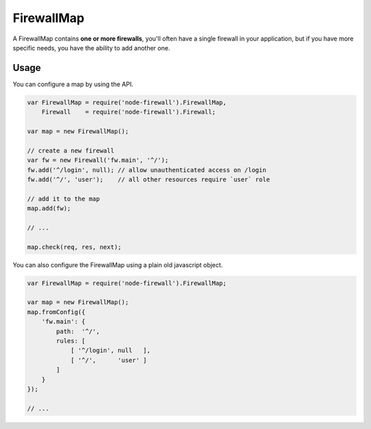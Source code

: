 FirewallMap
===========

A FirewallMap contains **one or more firewalls**, you'll often have a single firewall in your application,
but if you have more specific needs, you have the ability to add another one.

Usage
-----

You can configure a map by using the API.

.. code-block:: javascript

   var FirewallMap = require('node-firewall').FirewallMap,
       Firewall    = require('node-firewall').Firewall;

   var map = new FirewallMap();

   // create a new firewall
   var fw = new Firewall('fw.main', '^/');
   fw.add('^/login', null); // allow unauthenticated access on /login
   fw.add('^/', 'user');    // all other resources require `user` role

   // add it to the map
   map.add(fw);

   // ...

   map.check(req, res, next);

You can also configure the FirewallMap using a plain old javascript object.

.. code-block:: javascript

   var FirewallMap = require('node-firewall').FirewallMap;

   var map = new FirewallMap();
   map.fromConfig({
       'fw.main': {
           path:  '^/',
           rules: [
               [ '^/login', null   ],
               [ '^/',      'user' ]
           ]
       }
   });

   // ...